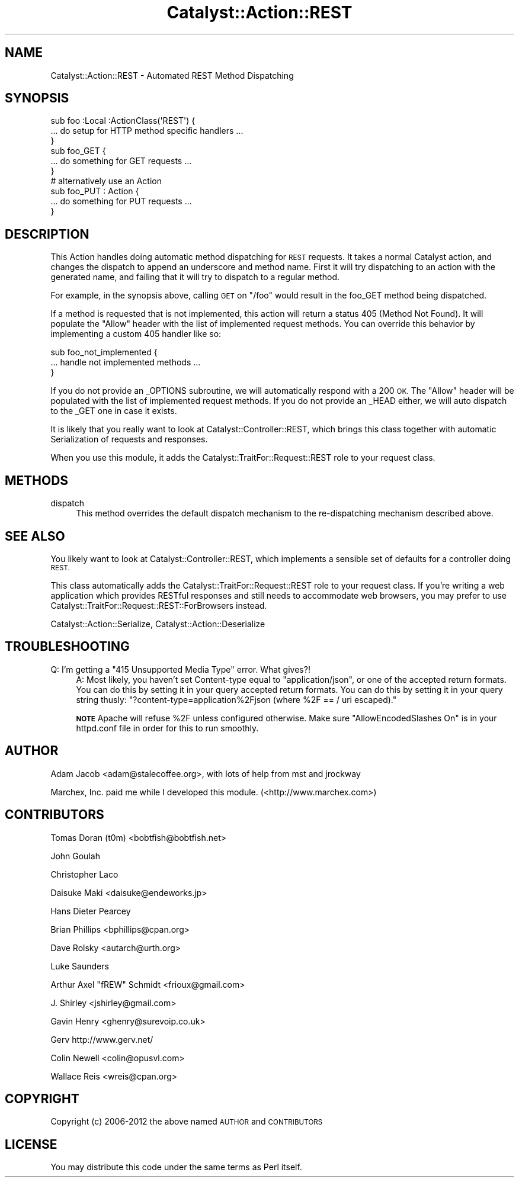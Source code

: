 .\" Automatically generated by Pod::Man 2.27 (Pod::Simple 3.28)
.\"
.\" Standard preamble:
.\" ========================================================================
.de Sp \" Vertical space (when we can't use .PP)
.if t .sp .5v
.if n .sp
..
.de Vb \" Begin verbatim text
.ft CW
.nf
.ne \\$1
..
.de Ve \" End verbatim text
.ft R
.fi
..
.\" Set up some character translations and predefined strings.  \*(-- will
.\" give an unbreakable dash, \*(PI will give pi, \*(L" will give a left
.\" double quote, and \*(R" will give a right double quote.  \*(C+ will
.\" give a nicer C++.  Capital omega is used to do unbreakable dashes and
.\" therefore won't be available.  \*(C` and \*(C' expand to `' in nroff,
.\" nothing in troff, for use with C<>.
.tr \(*W-
.ds C+ C\v'-.1v'\h'-1p'\s-2+\h'-1p'+\s0\v'.1v'\h'-1p'
.ie n \{\
.    ds -- \(*W-
.    ds PI pi
.    if (\n(.H=4u)&(1m=24u) .ds -- \(*W\h'-12u'\(*W\h'-12u'-\" diablo 10 pitch
.    if (\n(.H=4u)&(1m=20u) .ds -- \(*W\h'-12u'\(*W\h'-8u'-\"  diablo 12 pitch
.    ds L" ""
.    ds R" ""
.    ds C` ""
.    ds C' ""
'br\}
.el\{\
.    ds -- \|\(em\|
.    ds PI \(*p
.    ds L" ``
.    ds R" ''
.    ds C`
.    ds C'
'br\}
.\"
.\" Escape single quotes in literal strings from groff's Unicode transform.
.ie \n(.g .ds Aq \(aq
.el       .ds Aq '
.\"
.\" If the F register is turned on, we'll generate index entries on stderr for
.\" titles (.TH), headers (.SH), subsections (.SS), items (.Ip), and index
.\" entries marked with X<> in POD.  Of course, you'll have to process the
.\" output yourself in some meaningful fashion.
.\"
.\" Avoid warning from groff about undefined register 'F'.
.de IX
..
.nr rF 0
.if \n(.g .if rF .nr rF 1
.if (\n(rF:(\n(.g==0)) \{
.    if \nF \{
.        de IX
.        tm Index:\\$1\t\\n%\t"\\$2"
..
.        if !\nF==2 \{
.            nr % 0
.            nr F 2
.        \}
.    \}
.\}
.rr rF
.\"
.\" Accent mark definitions (@(#)ms.acc 1.5 88/02/08 SMI; from UCB 4.2).
.\" Fear.  Run.  Save yourself.  No user-serviceable parts.
.    \" fudge factors for nroff and troff
.if n \{\
.    ds #H 0
.    ds #V .8m
.    ds #F .3m
.    ds #[ \f1
.    ds #] \fP
.\}
.if t \{\
.    ds #H ((1u-(\\\\n(.fu%2u))*.13m)
.    ds #V .6m
.    ds #F 0
.    ds #[ \&
.    ds #] \&
.\}
.    \" simple accents for nroff and troff
.if n \{\
.    ds ' \&
.    ds ` \&
.    ds ^ \&
.    ds , \&
.    ds ~ ~
.    ds /
.\}
.if t \{\
.    ds ' \\k:\h'-(\\n(.wu*8/10-\*(#H)'\'\h"|\\n:u"
.    ds ` \\k:\h'-(\\n(.wu*8/10-\*(#H)'\`\h'|\\n:u'
.    ds ^ \\k:\h'-(\\n(.wu*10/11-\*(#H)'^\h'|\\n:u'
.    ds , \\k:\h'-(\\n(.wu*8/10)',\h'|\\n:u'
.    ds ~ \\k:\h'-(\\n(.wu-\*(#H-.1m)'~\h'|\\n:u'
.    ds / \\k:\h'-(\\n(.wu*8/10-\*(#H)'\z\(sl\h'|\\n:u'
.\}
.    \" troff and (daisy-wheel) nroff accents
.ds : \\k:\h'-(\\n(.wu*8/10-\*(#H+.1m+\*(#F)'\v'-\*(#V'\z.\h'.2m+\*(#F'.\h'|\\n:u'\v'\*(#V'
.ds 8 \h'\*(#H'\(*b\h'-\*(#H'
.ds o \\k:\h'-(\\n(.wu+\w'\(de'u-\*(#H)/2u'\v'-.3n'\*(#[\z\(de\v'.3n'\h'|\\n:u'\*(#]
.ds d- \h'\*(#H'\(pd\h'-\w'~'u'\v'-.25m'\f2\(hy\fP\v'.25m'\h'-\*(#H'
.ds D- D\\k:\h'-\w'D'u'\v'-.11m'\z\(hy\v'.11m'\h'|\\n:u'
.ds th \*(#[\v'.3m'\s+1I\s-1\v'-.3m'\h'-(\w'I'u*2/3)'\s-1o\s+1\*(#]
.ds Th \*(#[\s+2I\s-2\h'-\w'I'u*3/5'\v'-.3m'o\v'.3m'\*(#]
.ds ae a\h'-(\w'a'u*4/10)'e
.ds Ae A\h'-(\w'A'u*4/10)'E
.    \" corrections for vroff
.if v .ds ~ \\k:\h'-(\\n(.wu*9/10-\*(#H)'\s-2\u~\d\s+2\h'|\\n:u'
.if v .ds ^ \\k:\h'-(\\n(.wu*10/11-\*(#H)'\v'-.4m'^\v'.4m'\h'|\\n:u'
.    \" for low resolution devices (crt and lpr)
.if \n(.H>23 .if \n(.V>19 \
\{\
.    ds : e
.    ds 8 ss
.    ds o a
.    ds d- d\h'-1'\(ga
.    ds D- D\h'-1'\(hy
.    ds th \o'bp'
.    ds Th \o'LP'
.    ds ae ae
.    ds Ae AE
.\}
.rm #[ #] #H #V #F C
.\" ========================================================================
.\"
.IX Title "Catalyst::Action::REST 3"
.TH Catalyst::Action::REST 3 "2013-06-16" "perl v5.14.4" "User Contributed Perl Documentation"
.\" For nroff, turn off justification.  Always turn off hyphenation; it makes
.\" way too many mistakes in technical documents.
.if n .ad l
.nh
.SH "NAME"
Catalyst::Action::REST \- Automated REST Method Dispatching
.SH "SYNOPSIS"
.IX Header "SYNOPSIS"
.Vb 3
\&    sub foo :Local :ActionClass(\*(AqREST\*(Aq) {
\&      ... do setup for HTTP method specific handlers ...
\&    }
\&
\&    sub foo_GET {
\&      ... do something for GET requests ...
\&    }
\&
\&    # alternatively use an Action
\&    sub foo_PUT : Action {
\&      ... do something for PUT requests ...
\&    }
.Ve
.SH "DESCRIPTION"
.IX Header "DESCRIPTION"
This Action handles doing automatic method dispatching for \s-1REST\s0 requests.  It
takes a normal Catalyst action, and changes the dispatch to append an
underscore and method name.  First it will try dispatching to an action with
the generated name, and failing that it will try to dispatch to a regular
method.
.PP
For example, in the synopsis above, calling \s-1GET\s0 on \*(L"/foo\*(R" would result in
the foo_GET method being dispatched.
.PP
If a method is requested that is not implemented, this action will
return a status 405 (Method Not Found).  It will populate the \*(L"Allow\*(R" header
with the list of implemented request methods.  You can override this behavior
by implementing a custom 405 handler like so:
.PP
.Vb 3
\&   sub foo_not_implemented {
\&      ... handle not implemented methods ...
\&   }
.Ve
.PP
If you do not provide an _OPTIONS subroutine, we will automatically respond
with a 200 \s-1OK. \s0 The \*(L"Allow\*(R" header will be populated with the list of
implemented request methods. If you do not provide an _HEAD either, we will
auto dispatch to the _GET one in case it exists.
.PP
It is likely that you really want to look at Catalyst::Controller::REST,
which brings this class together with automatic Serialization of requests
and responses.
.PP
When you use this module, it adds the Catalyst::TraitFor::Request::REST
role to your request class.
.SH "METHODS"
.IX Header "METHODS"
.IP "dispatch" 4
.IX Item "dispatch"
This method overrides the default dispatch mechanism to the re-dispatching
mechanism described above.
.SH "SEE ALSO"
.IX Header "SEE ALSO"
You likely want to look at Catalyst::Controller::REST, which implements a
sensible set of defaults for a controller doing \s-1REST.\s0
.PP
This class automatically adds the Catalyst::TraitFor::Request::REST role to
your request class.  If you're writing a web application which provides RESTful
responses and still needs to accommodate web browsers, you may prefer to use
Catalyst::TraitFor::Request::REST::ForBrowsers instead.
.PP
Catalyst::Action::Serialize, Catalyst::Action::Deserialize
.SH "TROUBLESHOOTING"
.IX Header "TROUBLESHOOTING"
.ie n .IP "Q: I'm getting a ""415 Unsupported Media Type"" error. What gives?!" 4
.el .IP "Q: I'm getting a ``415 Unsupported Media Type'' error. What gives?!" 4
.IX Item "Q: I'm getting a 415 Unsupported Media Type error. What gives?!"
A:  Most likely, you haven't set Content-type equal to \*(L"application/json\*(R", or
one of the accepted return formats.  You can do this by setting it in your query
accepted return formats.  You can do this by setting it in your query string
thusly: \f(CW\*(C`?content\-type=application%2Fjson (where %2F == / uri escaped).\*(C'\fR
.Sp
\&\fB\s-1NOTE\s0\fR Apache will refuse \f(CW%2F\fR unless configured otherwise.
Make sure \f(CW\*(C`AllowEncodedSlashes On\*(C'\fR is in your httpd.conf file in order
for this to run smoothly.
.SH "AUTHOR"
.IX Header "AUTHOR"
Adam Jacob <adam@stalecoffee.org>, with lots of help from mst and jrockway
.PP
Marchex, Inc. paid me while I developed this module. (<http://www.marchex.com>)
.SH "CONTRIBUTORS"
.IX Header "CONTRIBUTORS"
Tomas Doran (t0m) <bobtfish@bobtfish.net>
.PP
John Goulah
.PP
Christopher Laco
.PP
Daisuke Maki <daisuke@endeworks.jp>
.PP
Hans Dieter Pearcey
.PP
Brian Phillips <bphillips@cpan.org>
.PP
Dave Rolsky <autarch@urth.org>
.PP
Luke Saunders
.PP
Arthur Axel \*(L"fREW\*(R" Schmidt <frioux@gmail.com>
.PP
J. Shirley <jshirley@gmail.com>
.PP
Gavin Henry <ghenry@surevoip.co.uk>
.PP
Gerv http://www.gerv.net/
.PP
Colin Newell <colin@opusvl.com>
.PP
Wallace Reis <wreis@cpan.org>
.SH "COPYRIGHT"
.IX Header "COPYRIGHT"
Copyright (c) 2006\-2012 the above named \s-1AUTHOR\s0 and \s-1CONTRIBUTORS\s0
.SH "LICENSE"
.IX Header "LICENSE"
You may distribute this code under the same terms as Perl itself.
